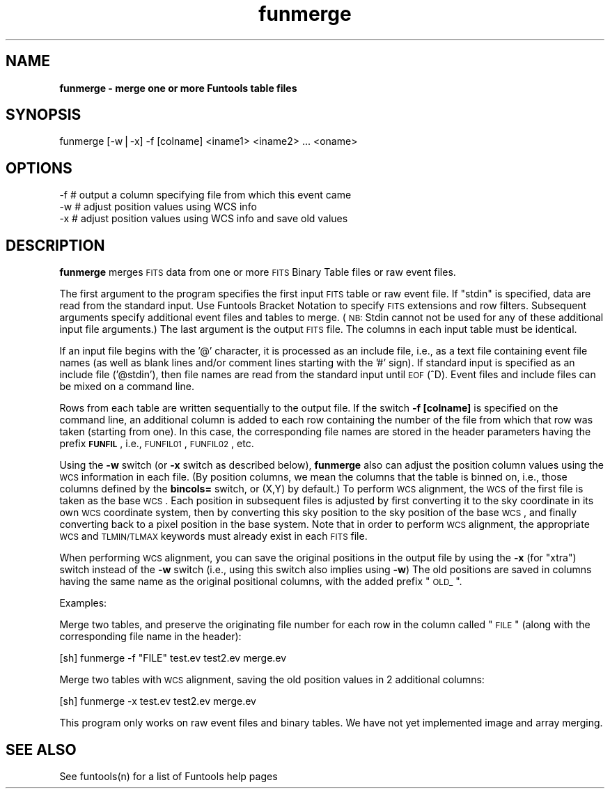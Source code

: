 .\" Automatically generated by Pod::Man v1.37, Pod::Parser v1.32
.\"
.\" Standard preamble:
.\" ========================================================================
.de Sh \" Subsection heading
.br
.if t .Sp
.ne 5
.PP
\fB\\$1\fR
.PP
..
.de Sp \" Vertical space (when we can't use .PP)
.if t .sp .5v
.if n .sp
..
.de Vb \" Begin verbatim text
.ft CW
.nf
.ne \\$1
..
.de Ve \" End verbatim text
.ft R
.fi
..
.\" Set up some character translations and predefined strings.  \*(-- will
.\" give an unbreakable dash, \*(PI will give pi, \*(L" will give a left
.\" double quote, and \*(R" will give a right double quote.  | will give a
.\" real vertical bar.  \*(C+ will give a nicer C++.  Capital omega is used to
.\" do unbreakable dashes and therefore won't be available.  \*(C` and \*(C'
.\" expand to `' in nroff, nothing in troff, for use with C<>.
.tr \(*W-|\(bv\*(Tr
.ds C+ C\v'-.1v'\h'-1p'\s-2+\h'-1p'+\s0\v'.1v'\h'-1p'
.ie n \{\
.    ds -- \(*W-
.    ds PI pi
.    if (\n(.H=4u)&(1m=24u) .ds -- \(*W\h'-12u'\(*W\h'-12u'-\" diablo 10 pitch
.    if (\n(.H=4u)&(1m=20u) .ds -- \(*W\h'-12u'\(*W\h'-8u'-\"  diablo 12 pitch
.    ds L" ""
.    ds R" ""
.    ds C` ""
.    ds C' ""
'br\}
.el\{\
.    ds -- \|\(em\|
.    ds PI \(*p
.    ds L" ``
.    ds R" ''
'br\}
.\"
.\" If the F register is turned on, we'll generate index entries on stderr for
.\" titles (.TH), headers (.SH), subsections (.Sh), items (.Ip), and index
.\" entries marked with X<> in POD.  Of course, you'll have to process the
.\" output yourself in some meaningful fashion.
.if \nF \{\
.    de IX
.    tm Index:\\$1\t\\n%\t"\\$2"
..
.    nr % 0
.    rr F
.\}
.\"
.\" For nroff, turn off justification.  Always turn off hyphenation; it makes
.\" way too many mistakes in technical documents.
.hy 0
.if n .na
.\"
.\" Accent mark definitions (@(#)ms.acc 1.5 88/02/08 SMI; from UCB 4.2).
.\" Fear.  Run.  Save yourself.  No user-serviceable parts.
.    \" fudge factors for nroff and troff
.if n \{\
.    ds #H 0
.    ds #V .8m
.    ds #F .3m
.    ds #[ \f1
.    ds #] \fP
.\}
.if t \{\
.    ds #H ((1u-(\\\\n(.fu%2u))*.13m)
.    ds #V .6m
.    ds #F 0
.    ds #[ \&
.    ds #] \&
.\}
.    \" simple accents for nroff and troff
.if n \{\
.    ds ' \&
.    ds ` \&
.    ds ^ \&
.    ds , \&
.    ds ~ ~
.    ds /
.\}
.if t \{\
.    ds ' \\k:\h'-(\\n(.wu*8/10-\*(#H)'\'\h"|\\n:u"
.    ds ` \\k:\h'-(\\n(.wu*8/10-\*(#H)'\`\h'|\\n:u'
.    ds ^ \\k:\h'-(\\n(.wu*10/11-\*(#H)'^\h'|\\n:u'
.    ds , \\k:\h'-(\\n(.wu*8/10)',\h'|\\n:u'
.    ds ~ \\k:\h'-(\\n(.wu-\*(#H-.1m)'~\h'|\\n:u'
.    ds / \\k:\h'-(\\n(.wu*8/10-\*(#H)'\z\(sl\h'|\\n:u'
.\}
.    \" troff and (daisy-wheel) nroff accents
.ds : \\k:\h'-(\\n(.wu*8/10-\*(#H+.1m+\*(#F)'\v'-\*(#V'\z.\h'.2m+\*(#F'.\h'|\\n:u'\v'\*(#V'
.ds 8 \h'\*(#H'\(*b\h'-\*(#H'
.ds o \\k:\h'-(\\n(.wu+\w'\(de'u-\*(#H)/2u'\v'-.3n'\*(#[\z\(de\v'.3n'\h'|\\n:u'\*(#]
.ds d- \h'\*(#H'\(pd\h'-\w'~'u'\v'-.25m'\f2\(hy\fP\v'.25m'\h'-\*(#H'
.ds D- D\\k:\h'-\w'D'u'\v'-.11m'\z\(hy\v'.11m'\h'|\\n:u'
.ds th \*(#[\v'.3m'\s+1I\s-1\v'-.3m'\h'-(\w'I'u*2/3)'\s-1o\s+1\*(#]
.ds Th \*(#[\s+2I\s-2\h'-\w'I'u*3/5'\v'-.3m'o\v'.3m'\*(#]
.ds ae a\h'-(\w'a'u*4/10)'e
.ds Ae A\h'-(\w'A'u*4/10)'E
.    \" corrections for vroff
.if v .ds ~ \\k:\h'-(\\n(.wu*9/10-\*(#H)'\s-2\u~\d\s+2\h'|\\n:u'
.if v .ds ^ \\k:\h'-(\\n(.wu*10/11-\*(#H)'\v'-.4m'^\v'.4m'\h'|\\n:u'
.    \" for low resolution devices (crt and lpr)
.if \n(.H>23 .if \n(.V>19 \
\{\
.    ds : e
.    ds 8 ss
.    ds o a
.    ds d- d\h'-1'\(ga
.    ds D- D\h'-1'\(hy
.    ds th \o'bp'
.    ds Th \o'LP'
.    ds ae ae
.    ds Ae AE
.\}
.rm #[ #] #H #V #F C
.\" ========================================================================
.\"
.IX Title "funmerge 1"
.TH funmerge 1 "April 14, 2011" "version 1.4.5" "SAORD Documentation"
.SH "NAME"
\&\fBfunmerge \- merge one or more Funtools table files\fR
.SH "SYNOPSIS"
.IX Header "SYNOPSIS"
funmerge  [\-w|\-x] \-f [colname] <iname1> <iname2>  ... <oname>
.SH "OPTIONS"
.IX Header "OPTIONS"
.Vb 3
\&  -f    # output a column specifying file from which this event came
\&  -w    # adjust position values using WCS info
\&  -x    # adjust position values using WCS info and save old values
.Ve
.SH "DESCRIPTION"
.IX Header "DESCRIPTION"
\&\fBfunmerge\fR merges \s-1FITS\s0 data from one or more
\&\s-1FITS\s0 Binary Table files
or raw event files.
.PP
The first argument to the program specifies the first input \s-1FITS\s0 table
or raw event file. If \*(L"stdin\*(R" is specified, data are read from the
standard input.  Use Funtools Bracket
Notation to specify \s-1FITS\s0 extensions and row filters.  Subsequent
arguments specify additional event files and tables to merge. (\s-1NB:\s0 Stdin
cannot not be used for any of these additional input file arguments.)
The last argument is the output \s-1FITS\s0 file. The columns in each input table
must be identical.
.PP
If an input file begins with the '@' character, it is processed as an
include file, i.e., as a text file containing event file names (as
well as blank lines and/or comment lines starting with the '#' sign).
If standard input is specified as an include file ('@stdin'), then
file names are read from the standard input until \s-1EOF\s0 (^D).  Event
files and include files can be mixed on a command line.
.PP
Rows from each table are written sequentially to the output
file.  If the switch \fB\-f [colname]\fR is specified on the command
line, an additional column is added to each row containing the number
of the file from which that row was taken (starting from one). In
this case, the corresponding file names are stored in the header
parameters having the prefix \fB\s-1FUNFIL\s0\fR, i.e., \s-1FUNFIL01\s0,
\&\s-1FUNFIL02\s0, etc.
.PP
Using the \fB\-w\fR switch (or \fB\-x\fR switch as described
below), \fBfunmerge\fR also can adjust the position column values
using the \s-1WCS\s0 information in each file. (By position columns, we mean
the columns that the table is binned on, i.e., those columns defined
by the \fBbincols=\fR switch, or (X,Y) by default.) To perform \s-1WCS\s0
alignment, the \s-1WCS\s0 of the first file is taken as the base \s-1WCS\s0.  Each
position in subsequent files is adjusted by first converting it to the
sky coordinate in its own \s-1WCS\s0 coordinate system, then by converting
this sky position to the sky position of the base \s-1WCS\s0, and finally
converting back to a pixel position in the base system. Note that in
order to perform \s-1WCS\s0 alignment, the appropriate \s-1WCS\s0 and \s-1TLMIN/TLMAX\s0
keywords must already exist in each \s-1FITS\s0 file.
.PP
When performing \s-1WCS\s0 alignment, you can save the original positions in
the output file by using the \fB\-x\fR (for \*(L"xtra\*(R") switch instead
of the \fB\-w\fR switch (i.e., using this switch also implies using
\&\fB\-w\fR) The old positions are saved in columns having the same
name as the original positional columns, with the added prefix \*(L"\s-1OLD_\s0\*(R".
.PP
Examples:
.PP
Merge two tables, and preserve the originating file number for
each row in the column called \*(L"\s-1FILE\s0\*(R" (along with the corresponding
file name in the header):
.PP
.Vb 1
\&  [sh] funmerge -f "FILE" test.ev test2.ev merge.ev
.Ve
.PP
Merge two tables with \s-1WCS\s0 alignment, saving the old position values in
2 additional columns:
.PP
.Vb 1
\&  [sh] funmerge -x test.ev test2.ev merge.ev
.Ve
.PP
This program only works on raw event files and binary tables. We have
not yet implemented image and array merging.
.SH "SEE ALSO"
.IX Header "SEE ALSO"
See funtools(n) for a list of Funtools help pages
